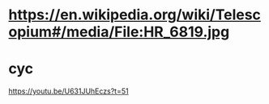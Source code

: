 * https://en.wikipedia.org/wiki/Telescopium#/media/File:HR_6819.jpg

* cyc
https://youtu.be/U631JUhEczs?t=51
